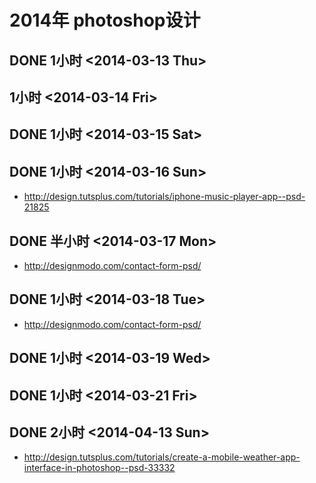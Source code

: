 * 2014年 photoshop设计
** DONE 1小时 <2014-03-13 Thu>
** 1小时 <2014-03-14 Fri>
** DONE 1小时 <2014-03-15 Sat>
** DONE 1小时 <2014-03-16 Sun>
- http://design.tutsplus.com/tutorials/iphone-music-player-app--psd-21825

** DONE 半小时 <2014-03-17 Mon>
- http://designmodo.com/contact-form-psd/
** DONE 1小时 <2014-03-18 Tue>
- http://designmodo.com/contact-form-psd/
** DONE 1小时 <2014-03-19 Wed>
** DONE 1小时 <2014-03-21 Fri>
** DONE 2小时 <2014-04-13 Sun>
- http://design.tutsplus.com/tutorials/create-a-mobile-weather-app-interface-in-photoshop--psd-33332
